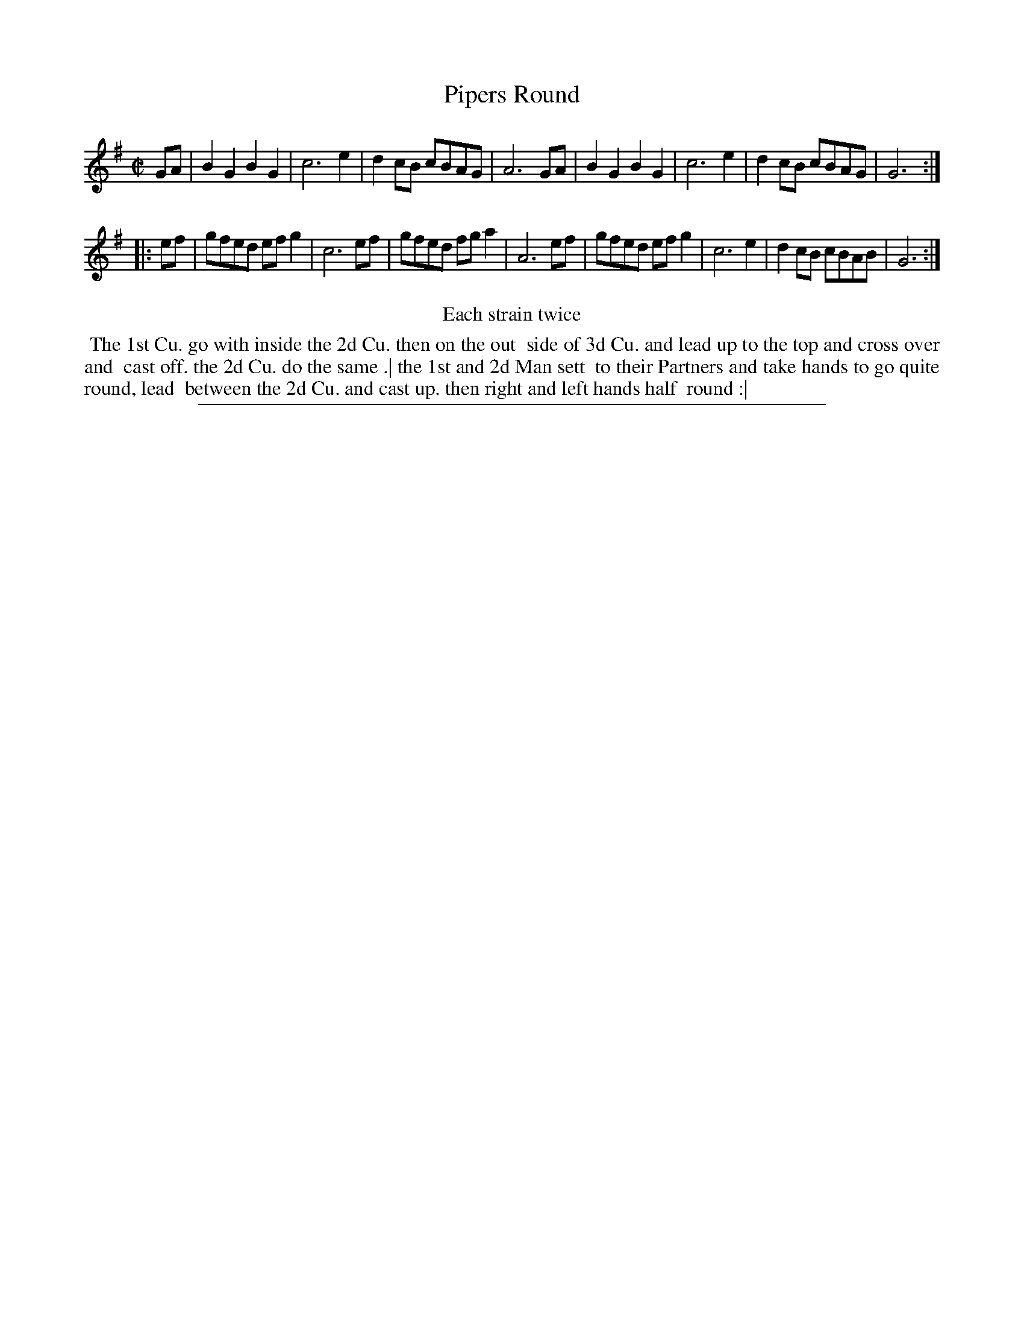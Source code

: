 X: 1
T: Pipers Round
%R: reel
B: "The Compleat Country Dancing-Master" printed by John Walsh, London ca. 1740
S: 6: CCDM2 http://imslp.org/wiki/The_Compleat_Country_Dancing-Master_(Various) V.2 (80)
Z: 2013 John Chambers <jc:trillian.mit.edu>
N: Repeats added to satisfy the "Each Strain twice" instruction.
M: C|
L: 1/8
K: G
% - - - - - - - - - - - - - - - - - - - - - - - - -
GA |\
B2G2 B2G2 | c6 e2 | d2cB cBAG | A6 GA |\
B2G2 B2G2 | c6 e2 | d2cB cBAG | G6 :|
|: ef |\
gfed efg2 | c6 ef | gfed fga2 | A6 ef |\
gfed efg2 | c6 e2 | d2cB cBAB | G6 :|
% - - - - - - - - - - - - - - - - - - - - - - - - -
%%center Each strain twice
%%begintext align
%% The 1st Cu. go with inside the 2d Cu. then on the out
%% side of 3d Cu. and lead up to the top and cross over and
%% cast off. the 2d Cu. do the same .| the 1st and 2d Man sett
%% to their Partners and take hands to go quite round, lead
%% between the 2d Cu. and cast up. then right and left hands half
%% round :|
%%endtext
%%sep 1 8 500
